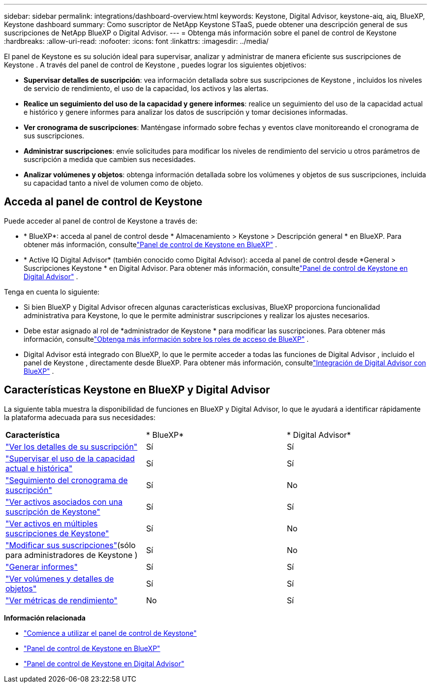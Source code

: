---
sidebar: sidebar 
permalink: integrations/dashboard-overview.html 
keywords: Keystone, Digital Advisor, keystone-aiq, aiq, BlueXP, Keystone dashboard 
summary: Como suscriptor de NetApp Keystone STaaS, puede obtener una descripción general de sus suscripciones de NetApp BlueXP o Digital Advisor. 
---
= Obtenga más información sobre el panel de control de Keystone
:hardbreaks:
:allow-uri-read: 
:nofooter: 
:icons: font
:linkattrs: 
:imagesdir: ../media/


[role="lead"]
El panel de Keystone es su solución ideal para supervisar, analizar y administrar de manera eficiente sus suscripciones de Keystone .  A través del panel de control de Keystone , puedes lograr los siguientes objetivos:

* *Supervisar detalles de suscripción*: vea información detallada sobre sus suscripciones de Keystone , incluidos los niveles de servicio de rendimiento, el uso de la capacidad, los activos y las alertas.
* *Realice un seguimiento del uso de la capacidad y genere informes*: realice un seguimiento del uso de la capacidad actual e histórico y genere informes para analizar los datos de suscripción y tomar decisiones informadas.
* *Ver cronograma de suscripciones*: Manténgase informado sobre fechas y eventos clave monitoreando el cronograma de sus suscripciones.
* *Administrar suscripciones*: envíe solicitudes para modificar los niveles de rendimiento del servicio u otros parámetros de suscripción a medida que cambien sus necesidades.
* *Analizar volúmenes y objetos*: obtenga información detallada sobre los volúmenes y objetos de sus suscripciones, incluida su capacidad tanto a nivel de volumen como de objeto.




== Acceda al panel de control de Keystone

Puede acceder al panel de control de Keystone a través de:

* * BlueXP*: acceda al panel de control desde * Almacenamiento > Keystone > Descripción general * en BlueXP.  Para obtener más información, consultelink:../integrations/keystone-bluexp.html["Panel de control de Keystone en BlueXP"^] .
* * Active IQ Digital Advisor* (también conocido como Digital Advisor): acceda al panel de control desde *General > Suscripciones Keystone * en Digital Advisor.  Para obtener más información, consultelink:../integrations/keystone-aiq.html["Panel de control de Keystone en Digital Advisor"^] .


Tenga en cuenta lo siguiente:

* Si bien BlueXP y Digital Advisor ofrecen algunas características exclusivas, BlueXP proporciona funcionalidad administrativa para Keystone, lo que le permite administrar suscripciones y realizar los ajustes necesarios.
* Debe estar asignado al rol de *administrador de Keystone * para modificar las suscripciones.  Para obtener más información, consultelink:https://docs.netapp.com/us-en/bluexp-setup-admin/reference-iam-predefined-roles.html["Obtenga más información sobre los roles de acceso de BlueXP"^] .
* Digital Advisor está integrado con BlueXP, lo que le permite acceder a todas las funciones de Digital Advisor , incluido el panel de Keystone , directamente desde BlueXP.  Para obtener más información, consultelink:https://docs.netapp.com/us-en/active-iq/digital-advisor-integration-with-bluexp.html#integration-overview["Integración de Digital Advisor con BlueXP"^] .




== Características Keystone en BlueXP y Digital Advisor

La siguiente tabla muestra la disponibilidad de funciones en BlueXP y Digital Advisor, lo que le ayudará a identificar rápidamente la plataforma adecuada para sus necesidades:

|===


| *Característica* | * BlueXP* | * Digital Advisor* 


 a| 
link:../integrations/subscriptions-tab.html["Ver los detalles de su suscripción"]
| Sí | Sí 


 a| 
link:../integrations/current-usage-tab.html["Supervisar el uso de la capacidad actual e histórica"]
| Sí | Sí 


 a| 
link:../integrations/subscription-timeline.html["Seguimiento del cronograma de suscripción"]
| Sí | No 


 a| 
link:../integrations/assets-tab.html["Ver activos asociados con una suscripción de Keystone"]
| Sí | Sí 


| link:../integrations/assets.html["Ver activos en múltiples suscripciones de Keystone"] | Sí | No 


 a| 
link:../integrations/modify-subscription.html["Modificar sus suscripciones"](sólo para administradores de Keystone )
| Sí | No 


 a| 
link:../integrations/options.html#generate-reports-from-bluexp-or-digital-advisor["Generar informes"]
| Sí | Sí 


 a| 
link:../integrations/volumes-objects-tab.html["Ver volúmenes y detalles de objetos"]
| Sí | Sí 


 a| 
link:../integrations/performance-tab.html["Ver métricas de rendimiento"]
| No | Sí 
|===
*Información relacionada*

* link:../integrations/dashboard-access.html["Comience a utilizar el panel de control de Keystone"]
* link:../integrations/keystone-bluexp.html["Panel de control de Keystone en BlueXP"]
* link:..//integrations/keystone-aiq.html["Panel de control de Keystone en Digital Advisor"]

